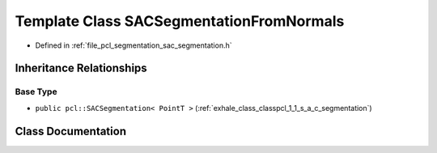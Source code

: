 .. _exhale_class_classpcl_1_1_s_a_c_segmentation_from_normals:

Template Class SACSegmentationFromNormals
=========================================

- Defined in :ref:`file_pcl_segmentation_sac_segmentation.h`


Inheritance Relationships
-------------------------

Base Type
*********

- ``public pcl::SACSegmentation< PointT >`` (:ref:`exhale_class_classpcl_1_1_s_a_c_segmentation`)


Class Documentation
-------------------


.. doxygenclass:: pcl::SACSegmentationFromNormals
   :members:
   :protected-members:
   :undoc-members: